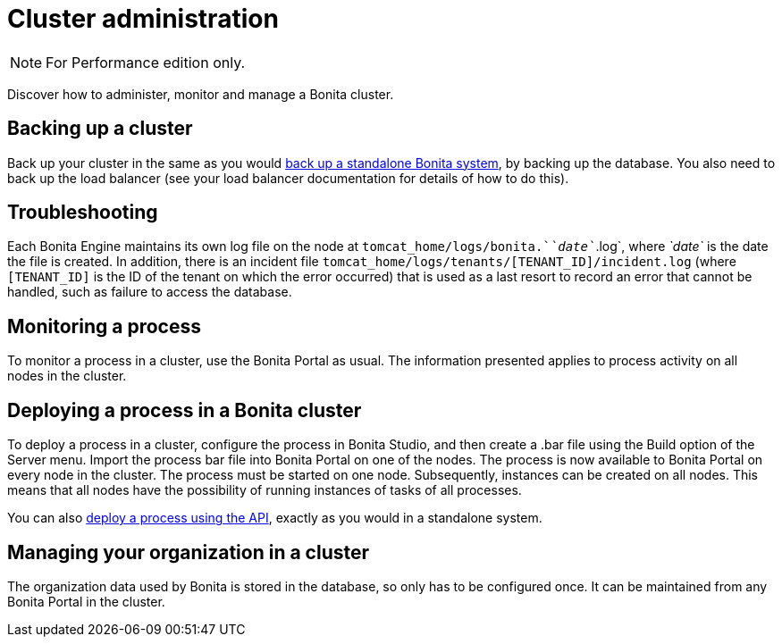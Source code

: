 = Cluster administration
:description: [NOTE]

[NOTE]
====

For Performance edition only.
====

Discover how to administer, monitor and manage a Bonita cluster.

== Backing up a cluster

Back up your cluster in the same as you would xref:back-up-bonita-bpm-platform.adoc[back up a standalone Bonita system], by backing up the database.
You also need to back up the load balancer (see your load balancer documentation for details of how to do this).

== Troubleshooting

Each Bonita Engine maintains its own log file on the node at `tomcat_home/logs/bonita.`_`date`_`.log`, where _`date`_ is the date the file is created.
In addition, there is an incident file `tomcat_home/logs/tenants/[TENANT_ID]/incident.log` (where `[TENANT_ID]` is the ID of the tenant on which the error
occurred) that is used as a last resort to record an error that cannot be handled, such as failure to access the database.

== Monitoring a process

To monitor a process in a cluster, use the Bonita Portal as usual. The information presented applies to process activity on all nodes in the cluster.

== Deploying a process in a Bonita cluster

To deploy a process in a cluster, configure the process in Bonita Studio, and then create a .bar file using the Build option of the Server menu.
Import the process bar file into Bonita Portal on one of the nodes. The process is now available to Bonita Portal on every node in the cluster.
The process must be started on one node. Subsequently, instances can be created on all nodes.
This means that all nodes have the possibility of running instances of tasks of all processes.

You can also xref:manage-a-process.adoc[deploy a process using the API], exactly as you would in a standalone system.

== Managing your organization in a cluster

The organization data used by Bonita is stored in the database, so only has to be configured once. It can be maintained from any Bonita Portal in the cluster.
